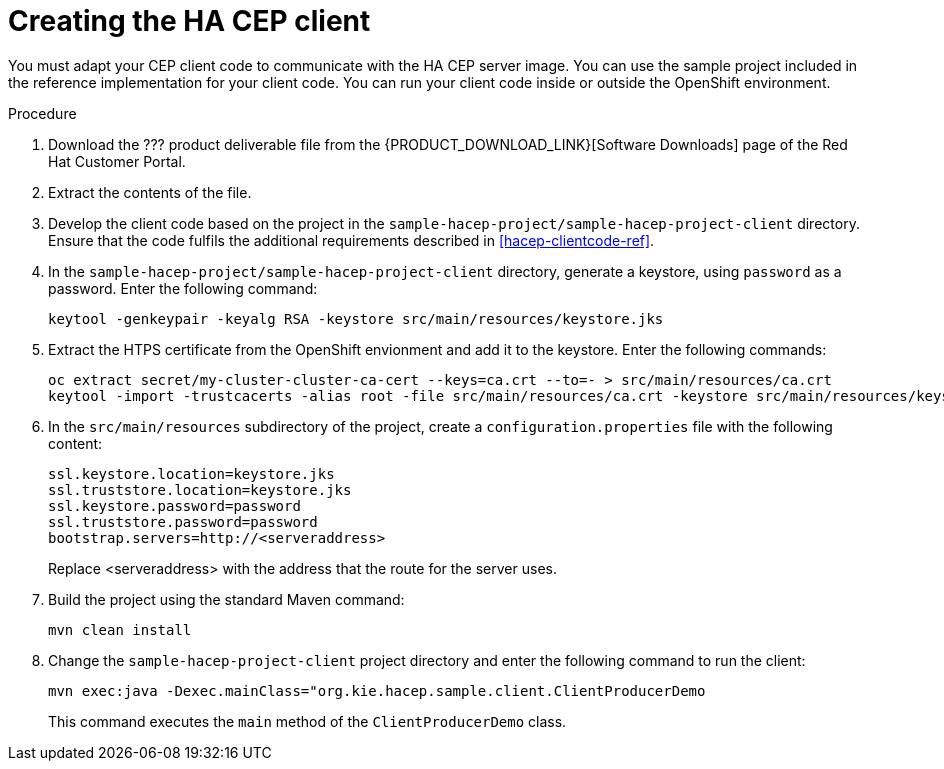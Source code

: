 [id='hacep-client-proc']
= Creating the HA CEP client

You must adapt your CEP client code to communicate with the HA CEP server image. You can use the sample project included in the reference implementation for your client code. You can run your client code inside or outside the OpenShift environment.

.Procedure

. Download the ??? product deliverable file from the {PRODUCT_DOWNLOAD_LINK}[Software Downloads] page of the Red Hat Customer Portal.
. Extract the contents of the file.
. Develop the client code based on the project in the `sample-hacep-project/sample-hacep-project-client` directory. Ensure that the code fulfils the additional requirements described in <<hacep-clientcode-ref>>.
. In the `sample-hacep-project/sample-hacep-project-client` directory, generate a keystore, using `password` as a password. Enter the following command:
+
----
keytool -genkeypair -keyalg RSA -keystore src/main/resources/keystore.jks
----
+
. Extract the HTPS certificate from the OpenShift envionment and add it to the keystore. Enter the following commands:
+
----
oc extract secret/my-cluster-cluster-ca-cert --keys=ca.crt --to=- > src/main/resources/ca.crt
keytool -import -trustcacerts -alias root -file src/main/resources/ca.crt -keystore src/main/resources/keystore.jks -storepass password -noprompt
----
+
. In the `src/main/resources` subdirectory of the project, create a `configuration.properties` file with the following content:
+
----
ssl.keystore.location=keystore.jks
ssl.truststore.location=keystore.jks
ssl.keystore.password=password
ssl.truststore.password=password
bootstrap.servers=http://<serveraddress>
----
+
Replace <serveraddress> with the address that the route for the server uses.
+
. Build the project using the standard Maven command:
+
----
mvn clean install
----
+
. Change the `sample-hacep-project-client` project directory and enter the following command to run the client:
+
----
mvn exec:java -Dexec.mainClass="org.kie.hacep.sample.client.ClientProducerDemo
----
+
This command executes the `main` method of the `ClientProducerDemo` class.